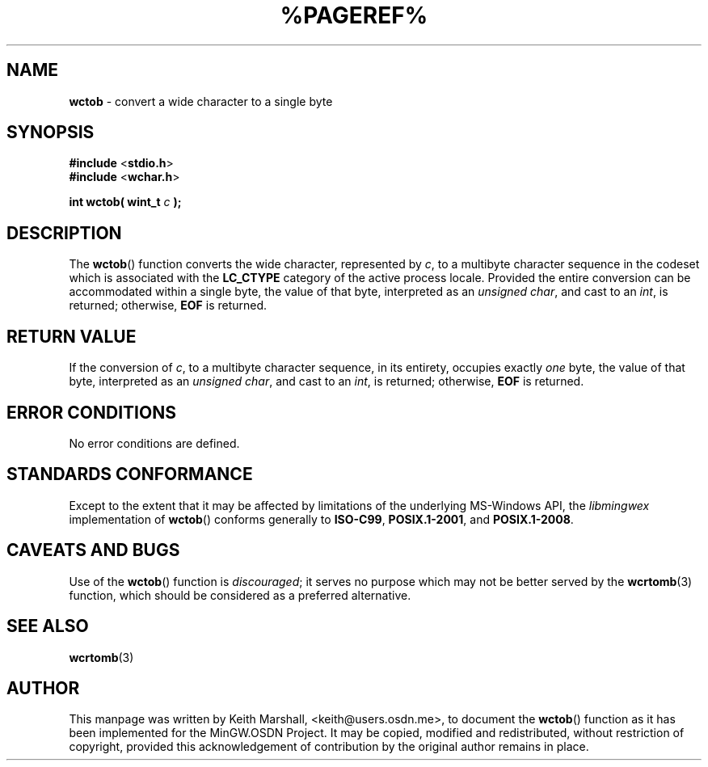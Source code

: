.\" vim: ft=nroff
.TH %PAGEREF% MinGW "MinGW Programmer's Reference Manual"
.
.SH NAME
.B \%wctob
\- convert a wide character to a single byte
.
.
.SH SYNOPSIS
.B  #include
.RB < stdio.h >
.br
.B  #include
.RB < wchar.h >
.PP
.B  int wctob( wint_t
.I  c
.B  );
.
.
.SH DESCRIPTION
The
.BR \%wctob ()
function converts the wide character,
represented by
.IR c ,
to a multibyte character sequence
in the codeset which is associated with the
.B \%LC_CTYPE
category of the active process locale.
Provided the entire conversion can be accommodated
within a single byte,
the value of that byte,
interpreted as an
.IR unsigned\ char ,
and cast to an
.IR int ,
is returned;
otherwise,
.B EOF
is returned.
.
.
.SH RETURN VALUE
If the conversion of
.IR c ,
to a multibyte character sequence,
in its entirety,
occupies exactly
.I one
byte,
the value of that byte,
interpreted as an
.IR unsigned\ char ,
and cast to an
.IR int ,
is returned;
otherwise,
.B EOF
is returned.
.
.
.SH ERROR CONDITIONS
No error conditions are defined.
.
.
.SH STANDARDS CONFORMANCE
Except to the extent that it may be affected by limitations
of the underlying \%MS\(hyWindows API,
the
.I \%libmingwex
implementation of
.BR \%wctob ()
conforms generally to
.BR \%ISO\(hyC99 ,
.BR \%POSIX.1\(hy2001 ,
and
.BR \%POSIX.1\(hy2008 .
.
.
.\"SH EXAMPLE
.
.
.SH CAVEATS AND BUGS
Use of the
.BR \%wctob ()
function is
.IR discouraged ;
it serves no purpose which may not be better served by the
.BR \%wcrtomb (3)
function,
which should be considered as a preferred alternative.
.
.
.SH SEE ALSO
.BR wcrtomb (3)
.
.
.SH AUTHOR
This manpage was written by \%Keith\ Marshall,
\%<keith@users.osdn.me>,
to document the
.BR \%wctob ()
function as it has been implemented for the MinGW.OSDN Project.
It may be copied, modified and redistributed,
without restriction of copyright,
provided this acknowledgement of contribution by
the original author remains in place.
.
.\" EOF
